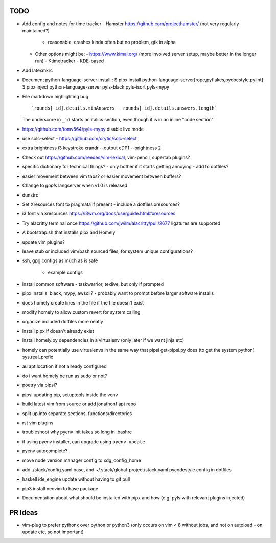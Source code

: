 TODO
====

* Add config and notes for time tracker
  - Hamster https://github.com/projecthamster/ (not very regularly maintained?)
    - reasonable, crashes kinda often but no problem, gtk in alpha
  - Other options might be:
    - https://www.kimai.org/ (more involved server setup, maybe better in the longer run)
    - Ktimetracker - KDE-based
* Add latexmkrc
* Document python-language-server install::
  $ pipx install python-language-server[rope,pyflakes,pydocstyle,pylint]
  $ pipx inject python-language-server pyls-black pyls-isort pyls-mypy

* File markdown highlighting bug::

      `rounds[_id].details.minAnswers - rounds[_id].details.answers.length`
  The underscore in ``_id`` starts an italics section, even though it is in an inline "code section"

* https://github.com/tomv564/pyls-mypy disable live mode
* use solc-select - https://github.com/crytic/solc-select
* extra brightness i3 keystroke
  xrandr --output eDP1 --brightness 2
* Check out https://github.com/reedes/vim-lexical, vim-pencil, supertab plugins?
* specific dictionary for technical things? - only bother if it starts getting annoying
  - add to dotfiles?

* easier movement between vim tabs? or easier movement between buffers?
* Change to `gopls` langserver when v1.0 is released
* dunstrc
* Set Xresources font to pragmata if present - include a dotfiles xresources?
* i3 font via xresources
  https://i3wm.org/docs/userguide.html#xresources
* Try alacritty terminal once https://github.com/jwilm/alacritty/pull/2677 ligatures are supported
* A bootstrap.sh that installs pipx and Homely
* update vim plugins?
* leave stub or included vim/bash sourced files,
  for system unique configurations?

* ssh, gpg configs as much as is safe

    * example configs

* install common software - taskwarrior, texlive,
  but only if prompted

* pipx installs: black, mypy, awscli?
  - probably want to prompt before larger software installs

* does homely create lines in the file if the file doesn't exist

* modify homely to allow custom revert for system calling

* organize included dotfiles more neatly
* install pipx if doesn't already exist
* install homely.py dependencies in a virtualenv (only later if we want jinja etc)

* homely can potentially use virtualenvs in the same way that pipsi get-pipsi.py
  does (to get the system python)
  sys.real_prefix

* au apt location if not already configured

* do i want homely be run as sudo or not?
* poetry via pipsi?

* pipsi updating pip, setuptools inside the venv

* build latest vim from source or add jonathonf apt repo

* split up into separate sections, functions/directories

* rst vim plugins

* troubleshoot why pyenv init takes so long in .bashrc
* if using pyenv installer, can upgrade using ``pyenv update``

* pyenv autocomplete?

* move node version manager config to xdg_config_home

* add ./stack/config.yaml base, and ~/.stack/global-project/stack.yaml
  pycodestyle config in dotfiles

* haskell ide_engine update without having to git pull

* pip3 install neovim to base package

* Documentation about what should be installed with pipx and how (e.g. pyls with relevant plugins injected)

PR Ideas
========

- vim-plug to prefer pythonx over python or python3
  (only occurs on vim < 8 without jobs, and not on autoload - on update etc, so not important)
